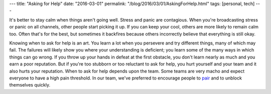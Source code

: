 ---
title: "Asking for Help"
date: "2016-03-01"
permalink: "/blog/2016/03/01/AskingForHelp.html"
tags: [personal, tech]
---




It's better to stay calm when things aren't going well.
Stress and panic are contagious.
When you're broadcasting stress or panic on all channels,
other people start picking it up.
If you can keep your cool, others are more likely to remain calm too.
Often that's for the best,
but sometimes it backfires
because others incorrectly believe that everything is still okay.

Knowing when to ask for help is an art.
You learn a lot when you persevere and try different things,
many of which may fail.
The failures will likely show you where your understanding is deficient;
you learn some of the many ways in which things can go wrong.
If you throw up your hands in defeat at the first obstacle,
you don't learn nearly as much and you earn a poor reputation.
But if you're too stubborn or too reluctant to ask for help,
you hurt yourself and your team and it also hurts your reputation.
When to ask for help depends upon the team.
Some teams are very macho and expect everyone to have a high pain threshold.
In our team, we've preferred to encourage people
to `pair <http://www.metabrite.com/devblog/posts/pairing-git/>`_
and to unblock themselves quickly.


.. _permalink:
    /blog/2016/03/01/AskingForHelp.html
